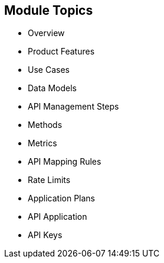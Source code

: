 :scrollbar:
:data-uri:


== Module Topics


* Overview
* Product Features
* Use Cases
* Data Models
* API Management Steps
* Methods
* Metrics
* API Mapping Rules
* Rate Limits
* Application Plans
* API Application
* API Keys



ifdef::showscript[]

Transcript:

This module provides an introduction to development with Red Hat 3scale API Management. It begins with a high-level look at the product, the API consumer, and the API provider. It continues with  product features and use cases and then dives into the admin and account data models. The module continues with the process of creating and managing an API, including a discussion of methods, metrics, API mapping rules, rate limits, and controlling access with application plans. The module concludes with the API application and API keys.


endif::showscript[]
